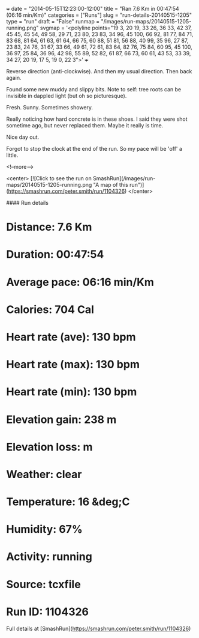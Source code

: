 +++
date = "2014-05-15T12:23:00-12:00"
title = "Ran 7.6 Km in 00:47:54 (06:16 min/Km)"
categories = ["Runs"]
slug = "run-details-20140515-1205"
type = "run"
draft = "False"
runmap = "/images/run-maps/20140515-1205-running.png"
svgmap = '<polyline points="19 3, 20 19, 33 26, 36 33, 42 37, 45 45, 45 54, 49 58, 29 71, 23 80, 23 83, 34 96, 45 100, 66 92, 81 77, 84 71, 83 68, 81 64, 61 63, 61 64, 66 75, 60 88, 51 81, 56 88, 40 99, 35 96, 27 87, 23 83, 24 76, 31 67, 33 66, 49 61, 72 61, 83 64, 82 76, 75 84, 60 95, 45 100, 36 97, 25 84, 36 96, 42 98, 55 89, 52 82, 61 87, 66 73, 60 61, 43 53, 33 39, 34 27, 20 19, 17 5, 19 0, 22 3">'
+++

Reverse direction (anti-clockwise). And then my usual direction. Then back again. 

Found some new muddy and slippy bits. Note to self: tree roots can be invisible in dappled light (but oh so picturesque). 

Fresh. Sunny. Sometimes showery. 

Really noticing how hard concrete is in these shoes. I said they were shot sometime ago, but never replaced them. Maybe it really is time. 

Nice day out. 

Forgot to stop the clock at the end of the run. So my pace will be 'off' a little. 



<!--more-->

<center>
[![Click to see the run on SmashRun](/images/run-maps/20140515-1205-running.png "A map of this run")](https://smashrun.com/peter.smith/run/1104326)
</center>

#### Run details

* Distance: 7.6 Km
* Duration: 00:47:54
* Average pace: 06:16 min/Km
* Calories: 704 Cal
* Heart rate (ave): 130 bpm
* Heart rate (max): 130 bpm
* Heart rate (min): 130 bpm
* Elevation gain: 238 m
* Elevation loss:  m
* Weather: clear
* Temperature: 16 &deg;C
* Humidity: 67%
* Activity: running
* Source: tcxfile
* Run ID: 1104326

Full details at [SmashRun](https://smashrun.com/peter.smith/run/1104326)